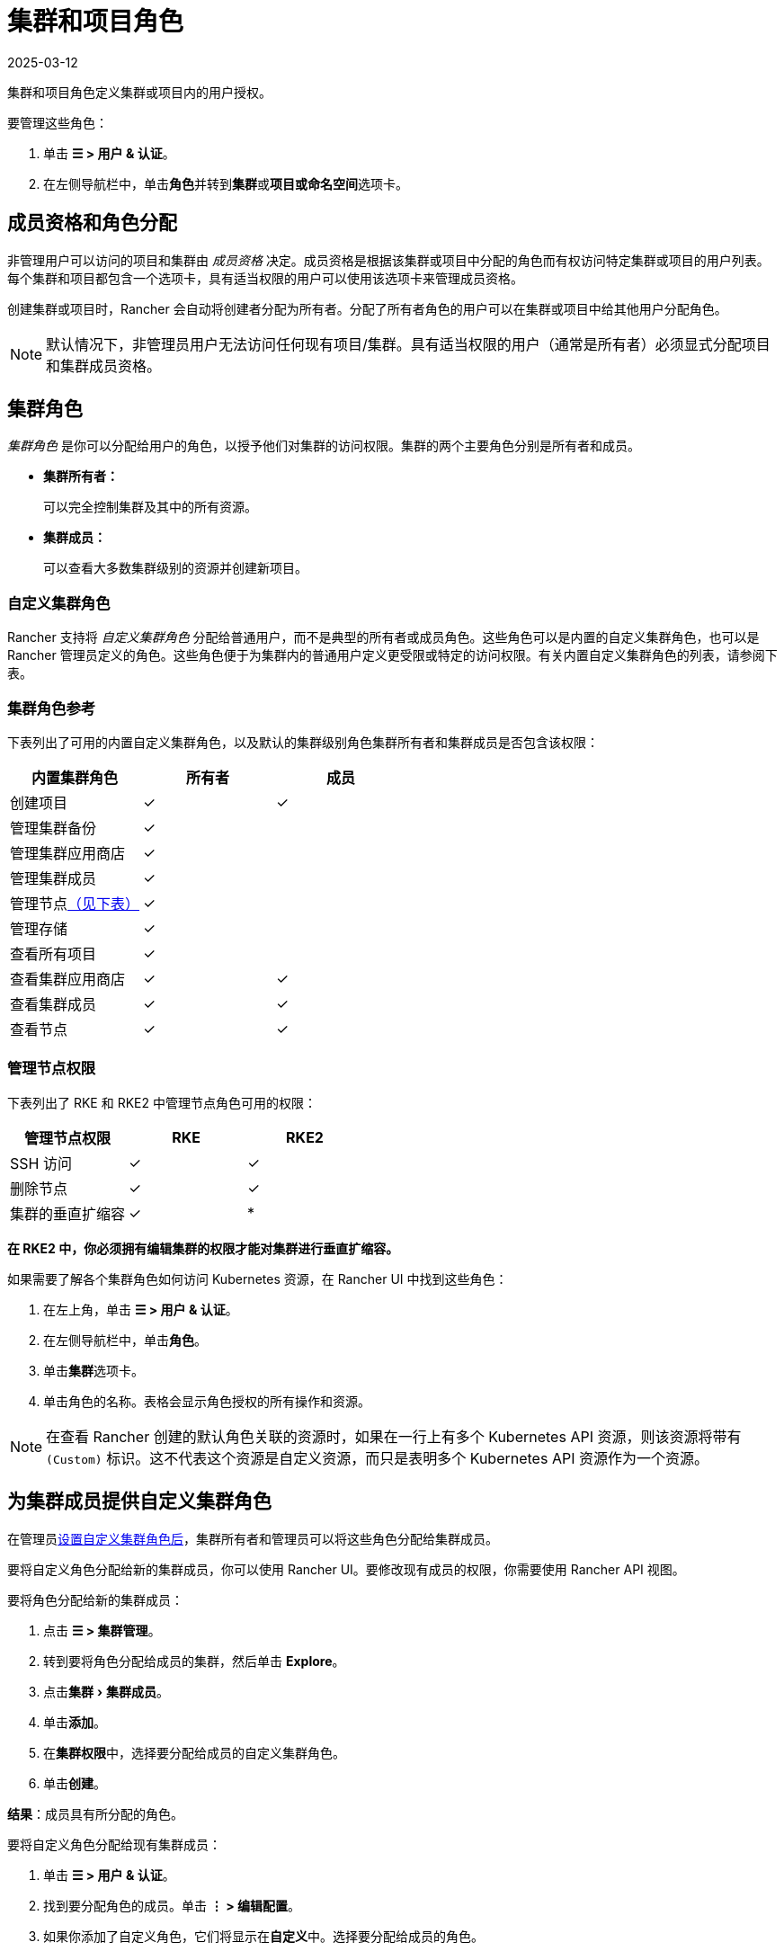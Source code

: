 = 集群和项目角色
:revdate: 2025-03-12
:page-revdate: {revdate}
:experimental:

集群和项目角色定义集群或项目内的用户授权。

要管理这些角色：

. 单击 *☰ > 用户 & 认证*。
. 在左侧导航栏中，单击**角色**并转到**集群**或**项目或命名空间**选项卡。

== 成员资格和角色分配

非管理用户可以访问的项目和集群由 _成员资格_ 决定。成员资格是根据该集群或项目中分配的角色而有权访问特定集群或项目的用户列表。每个集群和项目都包含一个选项卡，具有适当权限的用户可以使用该选项卡来管理成员资格。

创建集群或项目时，Rancher 会自动将创建者分配为``所有者``。分配了``所有者``角色的用户可以在集群或项目中给其他用户分配角色。

[NOTE]
====

默认情况下，非管理员用户无法访问任何现有项目/集群。具有适当权限的用户（通常是所有者）必须显式分配项目和集群成员资格。
====


== 集群角色

_集群角色_ 是你可以分配给用户的角色，以授予他们对集群的访问权限。集群的两个主要角色分别是``所有者``和``成员``。

* *集群所有者：*
+
可以完全控制集群及其中的所有资源。

* *集群成员：*
+
可以查看大多数集群级别的资源并创建新项目。

=== 自定义集群角色

Rancher 支持将 _自定义集群角色_ 分配给普通用户，而不是典型的``所有者``或``成员``角色。这些角色可以是内置的自定义集群角色，也可以是 Rancher 管理员定义的角色。这些角色便于为集群内的普通用户定义更受限或特定的访问权限。有关内置自定义集群角色的列表，请参阅下表。

=== 集群角色参考

下表列出了可用的内置自定义集群角色，以及默认的集群级别角色``集群所有者``和``集群成员``是否包含该权限：

|===
| 内置集群角色 | 所有者 | 成员+++<a id="clus-roles">++++++</a>+++

| 创建项目
| ✓
| ✓

| 管理集群备份            
| ✓
|

| 管理集群应用商店
| ✓
|

| 管理集群成员
| ✓
|

| 管理节点<<_管理节点权限,（见下表）>>
| ✓
|

| 管理存储
| ✓
|

| 查看所有项目
| ✓
|

| 查看集群应用商店
| ✓
| ✓

| 查看集群成员
| ✓
| ✓

| 查看节点
| ✓
| ✓
|===

=== 管理节点权限

下表列出了 RKE 和 RKE2 中``管理节点``角色可用的权限：

|===
| 管理节点权限 | RKE | RKE2

| SSH 访问
| ✓
| ✓

| 删除节点
| ✓
| ✓

| 集群的垂直扩缩容
| ✓
| *
|===

*在 RKE2 中，你必须拥有编辑集群的权限才能对集群进行垂直扩缩容。*

如果需要了解各个集群角色如何访问 Kubernetes 资源，在 Rancher UI 中找到这些角色：

. 在左上角，单击 *☰ > 用户 & 认证*。
. 在左侧导航栏中，单击**角色**。
. 单击**集群**选项卡。
. 单击角色的名称。表格会显示角色授权的所有操作和资源。

[NOTE]
====

在查看 Rancher 创建的默认角色关联的资源时，如果在一行上有多个 Kubernetes API 资源，则该资源将带有 `(Custom)` 标识。这不代表这个资源是自定义资源，而只是表明多个 Kubernetes API 资源作为一个资源。
====


== 为集群成员提供自定义集群角色

在管理员xref:rancher-admin/users/authn-and-authz/manage-role-based-access-control-rbac/custom-roles.adoc[设置自定义集群角色后]，集群所有者和管理员可以将这些角色分配给集群成员。

要将自定义角色分配给新的集群成员，你可以使用 Rancher UI。要修改现有成员的权限，你需要使用 Rancher API 视图。

要将角色分配给新的集群成员：

. 点击 *☰ > 集群管理*。
. 转到要将角色分配给成员的集群，然后单击 *Explore*。
. 点击menu:集群[集群成员]。
. 单击**添加**。
. 在**集群权限**中，选择要分配给成员的自定义集群角色。
. 单击**创建**。

*结果*：成员具有所分配的角色。

要将自定义角色分配给现有集群成员：

. 单击 *☰ > 用户 & 认证*。
. 找到要分配角色的成员。单击 *⋮ > 编辑配置*。
. 如果你添加了自定义角色，它们将显示在**自定义**中。选择要分配给成员的角色。
. 单击**保存**。

*结果*：成员具有所分配的角色。

== 项目角色

_项目角色_ 是用于授予用户访问项目权限的角色。主要的项目角色分别是``所有者``、``成员``和``只读``。

* *项目所有者：*
+
可以完全控制项目及其中的所有资源。

* *项目成员：*
+
可以管理项目范围的资源，如命名空间和工作负载，但不能管理其他项目成员。

[NOTE]
====

默认情况下，Rancher 的``项目成员``角色继承自 `Kubernetes-edit` 角色，而``项目所有者``角色继承自 `Kubernetes-admin` 角色。因此，``项目成员``和``项目所有者``角色都能管理命名空间，包括创建和删除命名空间。
====


* *只读：*
+
可以查看项目中的所有内容，但不能创建、更新或删除任何内容。

[WARNING]
====

如果用户分配到了项目的``所有者``或``成员``角色，用户会自动继承``命名空间创建``角色。然而，这个角色是 https://kubernetes.io/docs/reference/access-authn-authz/rbac/#role-and-clusterrole[Kubernetes ClusterRole]，这表示角色的范围会延展到集群中的所有项目。因此，对于显式分配到了项目``所有者``或``成员``角色的用户来说，即使只有``只读``角色，这些用户也可以在分配给他们的其他项目中创建命名空间。
====


=== 自定义项目角色

Rancher 支持将 _自定义项目角色_ 分配给普通用户，而不是典型的``所有者``、``成员``或``只读``角色。这些角色可以是内置的自定义项目角色，也可以是 Rancher 管理员定义的角色。这些角色便于为项目内的普通用户定义更受限或特定的访问权限。有关内置自定义项目角色的列表，请参阅下表。

=== 项目角色参考

下表列出了 Rancher 中可用的内置自定义项目角色，以及这些角色是否由``所有者``,``成员``或``只读``角色授予的：

|===
| 内置项目角色 | 所有者 | 成员+++<a id="proj-roles">++++++</a>+++ | 只读

| 管理项目成员
| ✓
|
|

| 创建命名空间
| ✓
| ✓
|

| 管理配置映射
| ✓
| ✓
|

| 管理 Ingress
| ✓
| ✓
|

| 管理项目应用商店
| ✓
|
|

| 管理密文
| ✓
| ✓
|

| 管理 ServiceAccount
| ✓
| ✓
|

| 管理服务
| ✓
| ✓
|

| 管理卷
| ✓
| ✓
|

| 管理工作负载
| ✓
| ✓
|

| 查看密文
| ✓
| ✓
|

| 查看配置图
| ✓
| ✓
| ✓

| 查看 Ingress
| ✓
| ✓
| ✓

| 查看项目成员
| ✓
| ✓
| ✓

| 查看项目应用商店
| ✓
| ✓
| ✓

| 查看 ServiceAccount
| ✓
| ✓
| ✓

| 查看服务
| ✓
| ✓
| ✓

| 查看卷
| ✓
| ✓
| ✓

| 查看工作负载
| ✓
| ✓
| ✓
|===

[NOTE]
.注意事项：
====

* 上面列出的每个项目角色（包括``所有者``、``成员``和``只读``）均由多个规则组成，这些规则授予对各种资源的访问权限。你可以在menu:全局[安全 > 角色]页面上查看角色及其规则。
* 在查看 Rancher 创建的默认角色关联的资源时，如果在一行上有多个 Kubernetes API 资源，则该资源将带有 `(Custom)` 标识。这不代表这个资源是自定义资源，而只是表明多个 Kubernetes API 资源作为一个资源。
* ``管理项目成员``角色允许项目所有者管理项目的所有成员，**并**授予这些成员任何项目范围的角色（不论他们是否有权访问项目资源）。单独分配此角色时要小心。
====


== 定义自定义角色

如前所述，你可以定义自定义角色，并将这些角色用在集群或项目中。上下文字段定义了角色是否显示在集群成员页面、项目成员页面或同时显示在这两个页面。

定义自定义角色时，你可以授予对特定资源的访问权限，或指定自定义角色应继承的角色。自定义角色可以由特定授权和继承角色组成。所有授权都是累加的。换言之，如果你为特定资源定义更受限的授权，自定义角色继承的角色中定义的更广泛的授权**不会**被覆盖。

== 默认集群和项目角色

默认情况下，在普通用户创建新集群或项目时，他们会自动分配到所有者的角色，即<<_集群角色,集群所有者>>或<<_项目角色,项目所有者>>。但是，在某些组织中，这些角色可能会被认为有过多的管理访问权限。在这种情况下，你可以将默认角色更改为更具限制性的角色，例如一组单独的角色或一个自定义角色。

更改默认集群/项目角色有以下两种方法：

* *分配自定义角色*：为你的<<_自定义集群角色,集群>>或<<_自定义项目角色,项目>>创建一个xref:rancher-admin/users/authn-and-authz/manage-role-based-access-control-rbac/custom-roles.adoc[自定义角色]，然后将自定义角色设置为默认。
* *分配单独的角色*：将多个<<_集群角色参考,集群>>/<<_项目角色参考,项目>>角色配置为默认角色，并分配给创建的用户。
+
例如，你可以选择混合使用多个角色（例如``管理节点``和``管理存储``），而不是使用继承的角色（例如``集群所有者``）。

[NOTE]
====

* 虽然你可以xref:rancher-admin/users/authn-and-authz/manage-role-based-access-control-rbac/locked-roles.adoc[锁定]一个默认角色，但系统仍会将这个角色分配给创建集群/项目的用户。
* 只有创建集群/项目的用户才能继承他们的角色。对于之后添加为集群/项目成员的用户，你必须显式分配角色。
====


== 为集群和项目创建者配置默认角色

你可以更改为创建集群或项目的用户自动创建的角色：

. 在左上角，单击 *☰ > 用户 & 认证*。
. 在左侧导航栏中，单击**角色**。
. 单击**集群**或**项目或命名空间**选项卡。
. 找到你要用作默认角色的自定义或单个角色。然后通过选择 **⋮ > 编辑配置**来编辑角色。
. 在**集群创建者的默认角色**或**项目创建者的默认角色**中，将角色启用为默认。
. 单击**保存**。

*结果*：默认角色已根据你的更改配置。分配给集群/项目创建者的角色会在**集群创建者的默认角色/项目创建者的默认角色**列中勾选。

如果要删除默认角色，请编辑权限，并在默认角色选项中选择**否**。

== 撤销集群成员资格

如果你撤销一个普通用户的集群成员资格，而且该用户已显式分配集群的集群 _和_ 项目的成员资格，该普通用户将<<_集群角色,失去集群角色>>但<<_项目角色,保留项目角色>>。换句话说，即使你已经撤销了用户访问集群和其中的节点的权限，但该普通用户仍然可以：

* 访问他们拥有成员资格的项目。
* 行使分配给他们的任何<<_项目角色参考,单个项目角色>>。

如果你想完全撤销用户在集群中的访问权限，请同时撤销他们的集群和项目成员资格。
